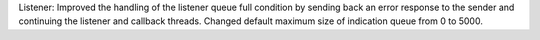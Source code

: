 Listener: Improved the handling of the listener queue full condition by
sending back an error response to the sender and continuing the listener
and callback threads. Changed default maximum size of indication queue from
0 to 5000.
